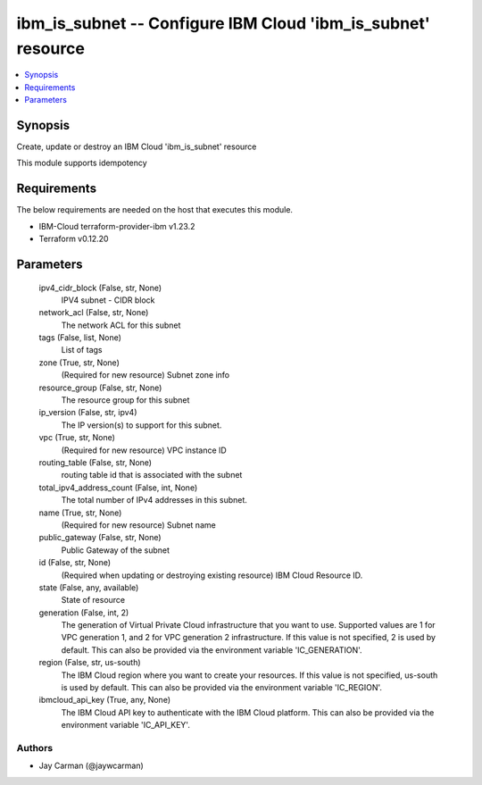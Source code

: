 
ibm_is_subnet -- Configure IBM Cloud 'ibm_is_subnet' resource
=============================================================

.. contents::
   :local:
   :depth: 1


Synopsis
--------

Create, update or destroy an IBM Cloud 'ibm_is_subnet' resource

This module supports idempotency



Requirements
------------
The below requirements are needed on the host that executes this module.

- IBM-Cloud terraform-provider-ibm v1.23.2
- Terraform v0.12.20



Parameters
----------

  ipv4_cidr_block (False, str, None)
    IPV4 subnet - CIDR block


  network_acl (False, str, None)
    The network ACL for this subnet


  tags (False, list, None)
    List of tags


  zone (True, str, None)
    (Required for new resource) Subnet zone info


  resource_group (False, str, None)
    The resource group for this subnet


  ip_version (False, str, ipv4)
    The IP version(s) to support for this subnet.


  vpc (True, str, None)
    (Required for new resource) VPC instance ID


  routing_table (False, str, None)
    routing table id that is associated with the subnet


  total_ipv4_address_count (False, int, None)
    The total number of IPv4 addresses in this subnet.


  name (True, str, None)
    (Required for new resource) Subnet name


  public_gateway (False, str, None)
    Public Gateway of the subnet


  id (False, str, None)
    (Required when updating or destroying existing resource) IBM Cloud Resource ID.


  state (False, any, available)
    State of resource


  generation (False, int, 2)
    The generation of Virtual Private Cloud infrastructure that you want to use. Supported values are 1 for VPC generation 1, and 2 for VPC generation 2 infrastructure. If this value is not specified, 2 is used by default. This can also be provided via the environment variable 'IC_GENERATION'.


  region (False, str, us-south)
    The IBM Cloud region where you want to create your resources. If this value is not specified, us-south is used by default. This can also be provided via the environment variable 'IC_REGION'.


  ibmcloud_api_key (True, any, None)
    The IBM Cloud API key to authenticate with the IBM Cloud platform. This can also be provided via the environment variable 'IC_API_KEY'.













Authors
~~~~~~~

- Jay Carman (@jaywcarman)


